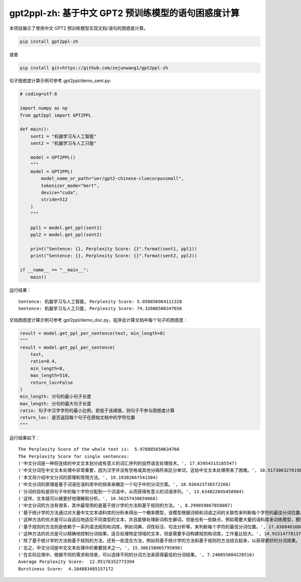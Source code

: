 gpt2ppl-zh: 基于中文 GPT2 预训练模型的语句困惑度计算
====================================================

本项目展示了使用中文 GPT2 预训练模型实现文档/语句的困惑度计算。

.. code:: shell

   pip install gpt2ppl-zh

或者

.. code:: shell

   pip install git+https://github.com/zejunwang1/gpt2ppl-zh

句子困惑度计算示例可参考 gpt2ppl/demo_sent.py:

.. code:: python

   # coding=utf-8

   import numpy as np
   from gpt2ppl import GPT2PPL

   def main():
       sent1 = "机器学习与人工智能"
       sent2 = "机器学习与人工只能"

       model = GPT2PPL()
       """
       model = GPT2PPL(
           model_name_or_path="uer/gpt2-chinese-cluecorpussmall",
           tokenizer_mode="bert",
           device="cuda",
           stride=512
       )
       """

       ppl1 = model.get_ppl(sent1)
       ppl2 = model.get_ppl(sent2)

       print("Sentence: {}, Perplexity Score: {}".format(sent1, ppl1))
       print("Sentence: {}, Perplexity Score: {}".format(sent2, ppl2))

   if __name__ == "__main__":
       main()

运行结果：

::

   Sentence: 机器学习与人工智能, Perplexity Score: 5.058856964111328
   Sentence: 机器学习与人工只能, Perplexity Score: 74.32606506347656

文档困惑度计算示例可参考
gpt2ppl/demo_doc.py，程序会计算文档中每个句子的困惑度：

.. code:: python

   result = model.get_ppl_per_sentence(text, min_length=8)
   """
   result = model.get_ppl_per_sentence(
       text,
       ratio=0.4, 
       min_length=8, 
       max_length=510, 
       return_loc=False
   )
   min_length: 分句的最小句子长度
   max_length: 分句的最大句子长度
   ratio: 句子中汉字字符的最小比例，若低于该阈值，则句子不参与困惑度计算
   return_loc: 是否返回每个句子在原始文档中的字符位置
   """

运行结果如下：

::

   The Perplexity Score of the whole text is:  5.978885650634766
   The Perplexity Score for single sentences:
   ('中文分词是一种将连续的中文文本划分成有意义的词汇序列的自然语言处理技术。', 17.03954315185547)
   ('中文分词在中文文本处理中非常重要，因为汉字并没有空格或其他分隔符来区分单词，这给中文文本处理带来了困难。', 10.517306327819824)
   ('本文将介绍中文分词的原理和常用方法。', 19.19382667541504)
   ('中文分词的原理是基于词语在语料库中的频率来确定一个句子中的分词方案。', 18.930423736572266)
   ('分词的目标是将句子中的每个字符分配到一个词语中，从而获得有意义的词语序列。', 13.634822845458984)
   ('这样，文本就可以被更好地理解和分析。', 10.56257438659668)
   ('中文分词的方法有很多，其中最常用的是基于统计学的方法和基于规则的方法。', 8.299059867858887)
   ('基于统计学的方法通过对大量中文文本语料库的分析来得出一个概率模型，该模型根据词频和词语之间的关联性来判断每个字符的最佳分词位置。', 12.321337699890137)
   ('这种方法的优点是可以自适应地适应不同类型的文本，并且能够处理新词和生僻词，但是也有一些缺点，例如需要大量的语料库来训练模型，模型的效果受到数据质量和模型参数的影响。', 10.90810489654541)
   ('基于规则的方法则是依赖于一系列语法规则和词库，例如词典、词性标注、句法分析等，来判断每个字符的最佳分词位置。', 17.036846160888672)
   ('这种方法的优点是可以精确地控制分词结果，适合处理特定领域的文本，但是需要手动构建规则和词库，工作量比较大。', 14.91514778137207)
   ('除了基于统计学的方法和基于规则的方法，还有一些混合方法，例如将基于统计学的方法和基于规则的方法结合起来，以获得更好的分词效果。', 5.419482707977295)
   ('总之，中文分词是中文文本处理中的重要技术之一。', 15.306158065795898)
   ('在实际应用中，根据不同的需求和场景，可以选择不同的分词方法来获得最佳的分词结果。', 7.240055084228516)
   Average Perplexity Score:  12.95176352773394
   Burstiness Score:  4.184883485157172
